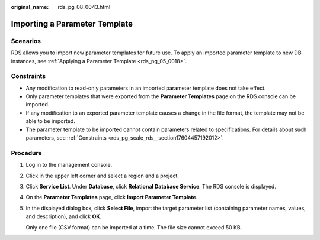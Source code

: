 :original_name: rds_pg_08_0043.html

.. _rds_pg_08_0043:

Importing a Parameter Template
==============================

Scenarios
---------

RDS allows you to import new parameter templates for future use. To apply an imported parameter template to new DB instances, see :ref:`Applying a Parameter Template <rds_pg_05_0018>`.

Constraints
-----------

-  Any modification to read-only parameters in an imported parameter template does not take effect.
-  Only parameter templates that were exported from the **Parameter Templates** page on the RDS console can be imported.
-  If any modification to an exported parameter template causes a change in the file format, the template may not be able to be imported.
-  The parameter template to be imported cannot contain parameters related to specifications. For details about such parameters, see :ref:`Constraints <rds_pg_scale_rds__section17604457192012>`.

Procedure
---------

#. Log in to the management console.

#. Click |image1| in the upper left corner and select a region and a project.

#. Click **Service List**. Under **Database**, click **Relational Database Service**. The RDS console is displayed.

#. On the **Parameter Templates** page, click **Import Parameter Template**.

#. In the displayed dialog box, click **Select File**, import the target parameter list (containing parameter names, values, and description), and click **OK**.

   Only one file (CSV format) can be imported at a time. The file size cannot exceed 50 KB.

.. |image1| image:: /_static/images/en-us_image_0000001786854381.png
